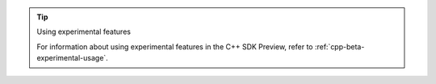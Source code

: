.. tip:: Using experimental features

   For information about using experimental features in the C++ SDK Preview,
   refer to :ref:`cpp-beta-experimental-usage`.